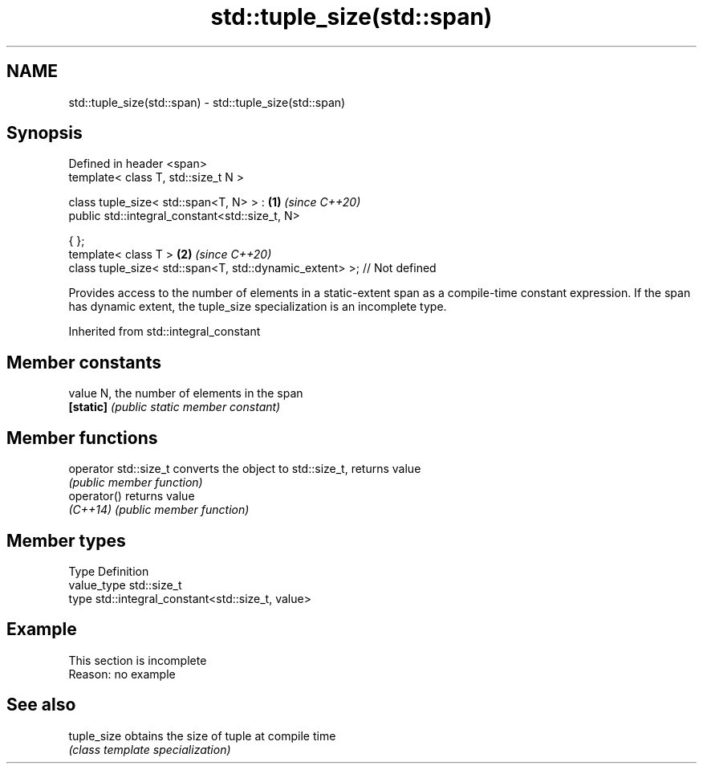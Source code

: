 .TH std::tuple_size(std::span) 3 "2020.03.24" "http://cppreference.com" "C++ Standard Libary"
.SH NAME
std::tuple_size(std::span) \- std::tuple_size(std::span)

.SH Synopsis
   Defined in header <span>
   template< class T, std::size_t N >

   class tuple_size< std::span<T, N> > :                                 \fB(1)\fP \fI(since C++20)\fP
   public std::integral_constant<std::size_t, N>

   { };
   template< class T >                                                   \fB(2)\fP \fI(since C++20)\fP
   class tuple_size< std::span<T, std::dynamic_extent> >; // Not defined

   Provides access to the number of elements in a static-extent span as a compile-time constant expression. If the span has dynamic extent, the tuple_size specialization is an incomplete type.

Inherited from std::integral_constant

.SH Member constants

   value    N, the number of elements in the span
   \fB[static]\fP \fI(public static member constant)\fP

.SH Member functions

   operator std::size_t converts the object to std::size_t, returns value
                        \fI(public member function)\fP
   operator()           returns value
   \fI(C++14)\fP              \fI(public member function)\fP

.SH Member types

   Type       Definition
   value_type std::size_t
   type       std::integral_constant<std::size_t, value>

.SH Example

    This section is incomplete
    Reason: no example

.SH See also

   tuple_size obtains the size of tuple at compile time
              \fI(class template specialization)\fP
